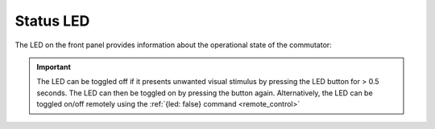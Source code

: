 
.. _status_led:

Status LED
**********************************************
The LED on the front panel provides information about the operational state of
the commutator:

..  image:: /_static/images/commutator-front-status-led.jpg
    :alt: Status LED
    :align: center
    :width: 50%

..  raw:: html

    <div class="container">
        <div class="row">
                <div class="col-lg-1 col-md-1 col-sm-1 col-xs-1 d-flex align-items-center justify-content-center">
                    <img src="../_static/images/charging-led.gif" alt="led gif">
                </div>
                <div class="col-lg-11 col-md-11 col-sm-11 col-xs-11 d-flex flex-column m-0 p-0">
                    <div>
                        <p><b>Charging: </b>Super-capacitors are charging. The
                        commutator is effectively disabled, and can't be used
                        until charging completes which can take up to 30
                        seconds.
                        </p> </div>
            </div>
        </div>
        <div class="row">
                <div class="col-lg-1 col-md-1 col-sm-1 col-xs-1 d-flex align-items-center justify-content-center">
                    <img src="../_static/images/disabled-led.gif" alt="led gif">
                </div>
                <div class="col-lg-11 col-md-11 col-sm-11 col-xs-11 d-flex flex-column m-0 p-0">
                    <div>
                        <p><b>Disabled: </b>All controls, except the Stop/Go
                        button or {enable: true} remote command, are ignored
                        and the motor is locked.  When the disabled status is
                        entered, the motor is halted instantly. All commands
                        (remote or manual) received during the disabled state
                        are cleared such that they do not engage when the
                        commutator is enabled.</p>
                    </div>
            </div>
        </div>
        <div class="row">
                <div class="col-lg-1 col-md-1 col-sm-1 col-xs-1 d-flex align-items-center justify-content-center">
                    <img src="../_static/images/enabled-led.gif" alt="led gif">
                </div>
                <div class="col-lg-11 col-md-11 col-sm-11 col-xs-11 d-flex flex-column m-0 p-0">
                    <div>
                        <p><b>Enabled: </b>Remote and manual controls are unlocked. </p>
                    </div>
            </div>
        </div>
    </div>

..  important:: 
    The LED can be toggled off if it presents unwanted visual stimulus by
    pressing the LED button for > 0.5 seconds. The LED can then be toggled on by
    pressing the button again. Alternatively, the LED can be toggled on/off
    remotely using the :ref:`{led: false} command <remote_control>`
